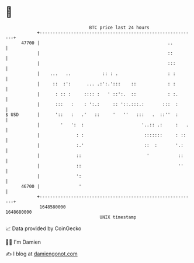 * 👋

#+begin_example
                                   BTC price last 24 hours                    
               +------------------------------------------------------------+ 
         47700 |                                                 ..         | 
               |                                                 ::         | 
               |                                                 :::        | 
               |    ...   ..            :: : .                   : :        | 
               |     ::  :':      ... .:':.':::    ::            : :        | 
               |      : :: :     :::: :   ' ::':.  ::            : :.       | 
               |      :::   :    : ':.:     :: '::.:::.:       :::  :       | 
   $ USD       |      '::   :   .'   ::     '   ''   :::   .  ::''  :       | 
               |        '   ':  :                      '..:: .:     :   .   | 
               |              : :                       :::::::     : ::    | 
               |              :.'                       ::  :       '.:     | 
               |              ::                         '           ::     | 
               |              ::                                     ''     | 
               |              ':                                            | 
         46700 |               '                                            | 
               +------------------------------------------------------------+ 
                1648580000                                        1648680000  
                                       UNIX timestamp                         
#+end_example
📈 Data provided by CoinGecko

🧑‍💻 I'm Damien

✍️ I blog at [[https://www.damiengonot.com][damiengonot.com]]
